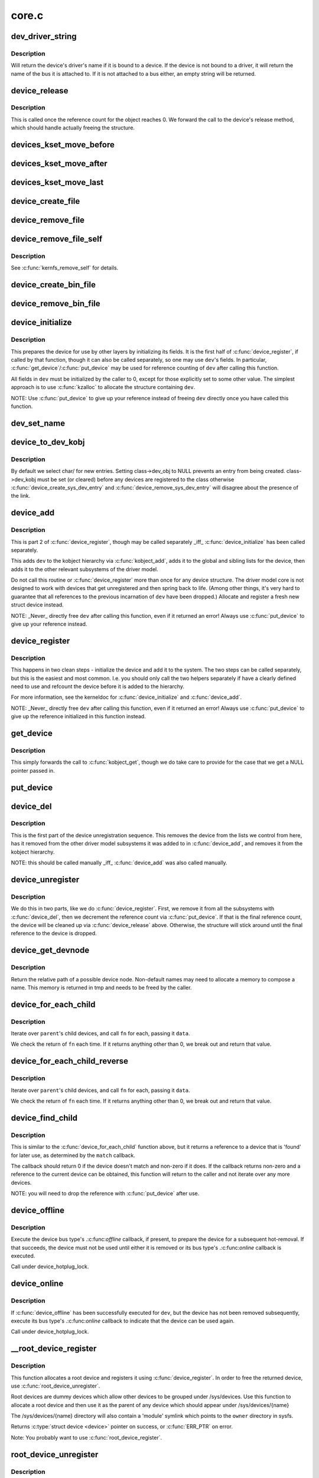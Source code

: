 .. -*- coding: utf-8; mode: rst -*-

======
core.c
======

.. _`dev_driver_string`:

dev_driver_string
=================

.. c:function:: const char *dev_driver_string (const struct device *dev)

    Return a device's driver name, if at all possible

    :param const struct device \*dev:
        struct device to get the name of


.. _`dev_driver_string.description`:

Description
-----------

Will return the device's driver's name if it is bound to a device.  If
the device is not bound to a driver, it will return the name of the bus
it is attached to.  If it is not attached to a bus either, an empty
string will be returned.


.. _`device_release`:

device_release
==============

.. c:function:: void device_release (struct kobject *kobj)

    free device structure.

    :param struct kobject \*kobj:
        device's kobject.


.. _`device_release.description`:

Description
-----------

This is called once the reference count for the object
reaches 0. We forward the call to the device's release
method, which should handle actually freeing the structure.


.. _`devices_kset_move_before`:

devices_kset_move_before
========================

.. c:function:: void devices_kset_move_before (struct device *deva, struct device *devb)

    Move device in the devices_kset's list.

    :param struct device \*deva:
        Device to move.

    :param struct device \*devb:
        Device ``deva`` should come before.


.. _`devices_kset_move_after`:

devices_kset_move_after
=======================

.. c:function:: void devices_kset_move_after (struct device *deva, struct device *devb)

    Move device in the devices_kset's list.

    :param struct device \*deva:
        Device to move

    :param struct device \*devb:
        Device ``deva`` should come after.


.. _`devices_kset_move_last`:

devices_kset_move_last
======================

.. c:function:: void devices_kset_move_last (struct device *dev)

    move the device to the end of devices_kset's list.

    :param struct device \*dev:
        device to move


.. _`device_create_file`:

device_create_file
==================

.. c:function:: int device_create_file (struct device *dev, const struct device_attribute *attr)

    create sysfs attribute file for device.

    :param struct device \*dev:
        device.

    :param const struct device_attribute \*attr:
        device attribute descriptor.


.. _`device_remove_file`:

device_remove_file
==================

.. c:function:: void device_remove_file (struct device *dev, const struct device_attribute *attr)

    remove sysfs attribute file.

    :param struct device \*dev:
        device.

    :param const struct device_attribute \*attr:
        device attribute descriptor.


.. _`device_remove_file_self`:

device_remove_file_self
=======================

.. c:function:: bool device_remove_file_self (struct device *dev, const struct device_attribute *attr)

    remove sysfs attribute file from its own method.

    :param struct device \*dev:
        device.

    :param const struct device_attribute \*attr:
        device attribute descriptor.


.. _`device_remove_file_self.description`:

Description
-----------

See :c:func:`kernfs_remove_self` for details.


.. _`device_create_bin_file`:

device_create_bin_file
======================

.. c:function:: int device_create_bin_file (struct device *dev, const struct bin_attribute *attr)

    create sysfs binary attribute file for device.

    :param struct device \*dev:
        device.

    :param const struct bin_attribute \*attr:
        device binary attribute descriptor.


.. _`device_remove_bin_file`:

device_remove_bin_file
======================

.. c:function:: void device_remove_bin_file (struct device *dev, const struct bin_attribute *attr)

    remove sysfs binary attribute file

    :param struct device \*dev:
        device.

    :param const struct bin_attribute \*attr:
        device binary attribute descriptor.


.. _`device_initialize`:

device_initialize
=================

.. c:function:: void device_initialize (struct device *dev)

    init device structure.

    :param struct device \*dev:
        device.


.. _`device_initialize.description`:

Description
-----------

This prepares the device for use by other layers by initializing
its fields.
It is the first half of :c:func:`device_register`, if called by
that function, though it can also be called separately, so one
may use ``dev``\ 's fields. In particular, :c:func:`get_device`/:c:func:`put_device`
may be used for reference counting of ``dev`` after calling this
function.

All fields in ``dev`` must be initialized by the caller to 0, except
for those explicitly set to some other value.  The simplest
approach is to use :c:func:`kzalloc` to allocate the structure containing
``dev``\ .

NOTE: Use :c:func:`put_device` to give up your reference instead of freeing
``dev`` directly once you have called this function.


.. _`dev_set_name`:

dev_set_name
============

.. c:function:: int dev_set_name (struct device *dev, const char *fmt,  ...)

    set a device name

    :param struct device \*dev:
        device

    :param const char \*fmt:
        format string for the device's name

    :param ...:
        variable arguments


.. _`device_to_dev_kobj`:

device_to_dev_kobj
==================

.. c:function:: struct kobject *device_to_dev_kobj (struct device *dev)

    select a /sys/dev/ directory for the device

    :param struct device \*dev:
        device


.. _`device_to_dev_kobj.description`:

Description
-----------

By default we select char/ for new entries.  Setting class->dev_obj
to NULL prevents an entry from being created.  class->dev_kobj must
be set (or cleared) before any devices are registered to the class
otherwise :c:func:`device_create_sys_dev_entry` and
:c:func:`device_remove_sys_dev_entry` will disagree about the presence of
the link.


.. _`device_add`:

device_add
==========

.. c:function:: int device_add (struct device *dev)

    add device to device hierarchy.

    :param struct device \*dev:
        device.


.. _`device_add.description`:

Description
-----------

This is part 2 of :c:func:`device_register`, though may be called
separately _iff_ :c:func:`device_initialize` has been called separately.

This adds ``dev`` to the kobject hierarchy via :c:func:`kobject_add`, adds it
to the global and sibling lists for the device, then
adds it to the other relevant subsystems of the driver model.

Do not call this routine or :c:func:`device_register` more than once for
any device structure.  The driver model core is not designed to work
with devices that get unregistered and then spring back to life.
(Among other things, it's very hard to guarantee that all references
to the previous incarnation of ``dev`` have been dropped.)  Allocate
and register a fresh new struct device instead.

NOTE: _Never_ directly free ``dev`` after calling this function, even
if it returned an error! Always use :c:func:`put_device` to give up your
reference instead.


.. _`device_register`:

device_register
===============

.. c:function:: int device_register (struct device *dev)

    register a device with the system.

    :param struct device \*dev:
        pointer to the device structure


.. _`device_register.description`:

Description
-----------

This happens in two clean steps - initialize the device
and add it to the system. The two steps can be called
separately, but this is the easiest and most common.
I.e. you should only call the two helpers separately if
have a clearly defined need to use and refcount the device
before it is added to the hierarchy.

For more information, see the kerneldoc for :c:func:`device_initialize`
and :c:func:`device_add`.

NOTE: _Never_ directly free ``dev`` after calling this function, even
if it returned an error! Always use :c:func:`put_device` to give up the
reference initialized in this function instead.


.. _`get_device`:

get_device
==========

.. c:function:: struct device *get_device (struct device *dev)

    increment reference count for device.

    :param struct device \*dev:
        device.


.. _`get_device.description`:

Description
-----------

This simply forwards the call to :c:func:`kobject_get`, though
we do take care to provide for the case that we get a NULL
pointer passed in.


.. _`put_device`:

put_device
==========

.. c:function:: void put_device (struct device *dev)

    decrement reference count.

    :param struct device \*dev:
        device in question.


.. _`device_del`:

device_del
==========

.. c:function:: void device_del (struct device *dev)

    delete device from system.

    :param struct device \*dev:
        device.


.. _`device_del.description`:

Description
-----------

This is the first part of the device unregistration
sequence. This removes the device from the lists we control
from here, has it removed from the other driver model
subsystems it was added to in :c:func:`device_add`, and removes it
from the kobject hierarchy.

NOTE: this should be called manually _iff_ :c:func:`device_add` was
also called manually.


.. _`device_unregister`:

device_unregister
=================

.. c:function:: void device_unregister (struct device *dev)

    unregister device from system.

    :param struct device \*dev:
        device going away.


.. _`device_unregister.description`:

Description
-----------

We do this in two parts, like we do :c:func:`device_register`. First,
we remove it from all the subsystems with :c:func:`device_del`, then
we decrement the reference count via :c:func:`put_device`. If that
is the final reference count, the device will be cleaned up
via :c:func:`device_release` above. Otherwise, the structure will
stick around until the final reference to the device is dropped.


.. _`device_get_devnode`:

device_get_devnode
==================

.. c:function:: const char *device_get_devnode (struct device *dev, umode_t *mode, kuid_t *uid, kgid_t *gid, const char **tmp)

    path of device node file

    :param struct device \*dev:
        device

    :param umode_t \*mode:
        returned file access mode

    :param kuid_t \*uid:
        returned file owner

    :param kgid_t \*gid:
        returned file group

    :param const char \*\*tmp:
        possibly allocated string


.. _`device_get_devnode.description`:

Description
-----------

Return the relative path of a possible device node.
Non-default names may need to allocate a memory to compose
a name. This memory is returned in tmp and needs to be
freed by the caller.


.. _`device_for_each_child`:

device_for_each_child
=====================

.. c:function:: int device_for_each_child (struct device *parent, void *data, int (*fn) (struct device *dev, void *data)

    device child iterator.

    :param struct device \*parent:
        parent struct device.

    :param void \*data:
        data for the callback.

    :param int (\*fn) (struct device \*dev, void \*data):
        function to be called for each device.


.. _`device_for_each_child.description`:

Description
-----------

Iterate over ``parent``\ 's child devices, and call ``fn`` for each,
passing it ``data``\ .

We check the return of ``fn`` each time. If it returns anything
other than 0, we break out and return that value.


.. _`device_for_each_child_reverse`:

device_for_each_child_reverse
=============================

.. c:function:: int device_for_each_child_reverse (struct device *parent, void *data, int (*fn) (struct device *dev, void *data)

    device child iterator in reversed order.

    :param struct device \*parent:
        parent struct device.

    :param void \*data:
        data for the callback.

    :param int (\*fn) (struct device \*dev, void \*data):
        function to be called for each device.


.. _`device_for_each_child_reverse.description`:

Description
-----------

Iterate over ``parent``\ 's child devices, and call ``fn`` for each,
passing it ``data``\ .

We check the return of ``fn`` each time. If it returns anything
other than 0, we break out and return that value.


.. _`device_find_child`:

device_find_child
=================

.. c:function:: struct device *device_find_child (struct device *parent, void *data, int (*match) (struct device *dev, void *data)

    device iterator for locating a particular device.

    :param struct device \*parent:
        parent struct device

    :param void \*data:
        Data to pass to match function

    :param int (\*match) (struct device \*dev, void \*data):
        Callback function to check device


.. _`device_find_child.description`:

Description
-----------

This is similar to the :c:func:`device_for_each_child` function above, but it
returns a reference to a device that is 'found' for later use, as
determined by the ``match`` callback.

The callback should return 0 if the device doesn't match and non-zero
if it does.  If the callback returns non-zero and a reference to the
current device can be obtained, this function will return to the caller
and not iterate over any more devices.

NOTE: you will need to drop the reference with :c:func:`put_device` after use.


.. _`device_offline`:

device_offline
==============

.. c:function:: int device_offline (struct device *dev)

    Prepare the device for hot-removal.

    :param struct device \*dev:
        Device to be put offline.


.. _`device_offline.description`:

Description
-----------

Execute the device bus type's .:c:func:`offline` callback, if present, to prepare
the device for a subsequent hot-removal.  If that succeeds, the device must
not be used until either it is removed or its bus type's .:c:func:`online` callback
is executed.

Call under device_hotplug_lock.


.. _`device_online`:

device_online
=============

.. c:function:: int device_online (struct device *dev)

    Put the device back online after successful device_offline().

    :param struct device \*dev:
        Device to be put back online.


.. _`device_online.description`:

Description
-----------

If :c:func:`device_offline` has been successfully executed for ``dev``\ , but the device
has not been removed subsequently, execute its bus type's .:c:func:`online` callback
to indicate that the device can be used again.

Call under device_hotplug_lock.


.. _`__root_device_register`:

__root_device_register
======================

.. c:function:: struct device *__root_device_register (const char *name, struct module *owner)

    allocate and register a root device

    :param const char \*name:
        root device name

    :param struct module \*owner:
        owner module of the root device, usually THIS_MODULE


.. _`__root_device_register.description`:

Description
-----------

This function allocates a root device and registers it
using :c:func:`device_register`. In order to free the returned
device, use :c:func:`root_device_unregister`.

Root devices are dummy devices which allow other devices
to be grouped under /sys/devices. Use this function to
allocate a root device and then use it as the parent of
any device which should appear under /sys/devices/{name}

The /sys/devices/{name} directory will also contain a
'module' symlink which points to the ``owner`` directory
in sysfs.

Returns :c:type:`struct device <device>` pointer on success, or :c:func:`ERR_PTR` on error.

Note: You probably want to use :c:func:`root_device_register`.


.. _`root_device_unregister`:

root_device_unregister
======================

.. c:function:: void root_device_unregister (struct device *dev)

    unregister and free a root device

    :param struct device \*dev:
        device going away


.. _`root_device_unregister.description`:

Description
-----------

This function unregisters and cleans up a device that was created by
:c:func:`root_device_register`.


.. _`device_create_vargs`:

device_create_vargs
===================

.. c:function:: struct device *device_create_vargs (struct class *class, struct device *parent, dev_t devt, void *drvdata, const char *fmt, va_list args)

    creates a device and registers it with sysfs

    :param struct class \*class:
        pointer to the struct class that this device should be registered to

    :param struct device \*parent:
        pointer to the parent struct device of this new device, if any

    :param dev_t devt:
        the dev_t for the char device to be added

    :param void \*drvdata:
        the data to be added to the device for callbacks

    :param const char \*fmt:
        string for the device's name

    :param va_list args:
        va_list for the device's name


.. _`device_create_vargs.description`:

Description
-----------

This function can be used by char device classes.  A struct device
will be created in sysfs, registered to the specified class.

A "dev" file will be created, showing the dev_t for the device, if
the dev_t is not 0,0.
If a pointer to a parent struct device is passed in, the newly created
struct device will be a child of that device in sysfs.
The pointer to the struct device will be returned from the call.
Any further sysfs files that might be required can be created using this
pointer.

Returns :c:type:`struct device <device>` pointer on success, or :c:func:`ERR_PTR` on error.

Note: the struct class passed to this function must have previously
been created with a call to :c:func:`class_create`.


.. _`device_create`:

device_create
=============

.. c:function:: struct device *device_create (struct class *class, struct device *parent, dev_t devt, void *drvdata, const char *fmt,  ...)

    creates a device and registers it with sysfs

    :param struct class \*class:
        pointer to the struct class that this device should be registered to

    :param struct device \*parent:
        pointer to the parent struct device of this new device, if any

    :param dev_t devt:
        the dev_t for the char device to be added

    :param void \*drvdata:
        the data to be added to the device for callbacks

    :param const char \*fmt:
        string for the device's name

    :param ...:
        variable arguments


.. _`device_create.description`:

Description
-----------

This function can be used by char device classes.  A struct device
will be created in sysfs, registered to the specified class.

A "dev" file will be created, showing the dev_t for the device, if
the dev_t is not 0,0.
If a pointer to a parent struct device is passed in, the newly created
struct device will be a child of that device in sysfs.
The pointer to the struct device will be returned from the call.
Any further sysfs files that might be required can be created using this
pointer.

Returns :c:type:`struct device <device>` pointer on success, or :c:func:`ERR_PTR` on error.

Note: the struct class passed to this function must have previously
been created with a call to :c:func:`class_create`.


.. _`device_create_with_groups`:

device_create_with_groups
=========================

.. c:function:: struct device *device_create_with_groups (struct class *class, struct device *parent, dev_t devt, void *drvdata, const struct attribute_group **groups, const char *fmt,  ...)

    creates a device and registers it with sysfs

    :param struct class \*class:
        pointer to the struct class that this device should be registered to

    :param struct device \*parent:
        pointer to the parent struct device of this new device, if any

    :param dev_t devt:
        the dev_t for the char device to be added

    :param void \*drvdata:
        the data to be added to the device for callbacks

    :param const struct attribute_group \*\*groups:
        NULL-terminated list of attribute groups to be created

    :param const char \*fmt:
        string for the device's name

    :param ...:
        variable arguments


.. _`device_create_with_groups.description`:

Description
-----------

This function can be used by char device classes.  A struct device
will be created in sysfs, registered to the specified class.
Additional attributes specified in the groups parameter will also
be created automatically.

A "dev" file will be created, showing the dev_t for the device, if
the dev_t is not 0,0.
If a pointer to a parent struct device is passed in, the newly created
struct device will be a child of that device in sysfs.
The pointer to the struct device will be returned from the call.
Any further sysfs files that might be required can be created using this
pointer.

Returns :c:type:`struct device <device>` pointer on success, or :c:func:`ERR_PTR` on error.

Note: the struct class passed to this function must have previously
been created with a call to :c:func:`class_create`.


.. _`device_destroy`:

device_destroy
==============

.. c:function:: void device_destroy (struct class *class, dev_t devt)

    removes a device that was created with device_create()

    :param struct class \*class:
        pointer to the struct class that this device was registered with

    :param dev_t devt:
        the dev_t of the device that was previously registered


.. _`device_destroy.description`:

Description
-----------

This call unregisters and cleans up a device that was created with a
call to :c:func:`device_create`.


.. _`device_rename`:

device_rename
=============

.. c:function:: int device_rename (struct device *dev, const char *new_name)

    renames a device

    :param struct device \*dev:
        the pointer to the struct device to be renamed

    :param const char \*new_name:
        the new name of the device


.. _`device_rename.description`:

Description
-----------

It is the responsibility of the caller to provide mutual
exclusion between two different calls of device_rename
on the same device to ensure that new_name is valid and
won't conflict with other devices.

Note: Don't call this function.  Currently, the networking layer calls this
function, but that will change.  The following text from Kay Sievers offers
some insight:

Renaming devices is racy at many levels, symlinks and other stuff are not
replaced atomically, and you get a "move" uevent, but it's not easy to
connect the event to the old and new device. Device nodes are not renamed at
all, there isn't even support for that in the kernel now.

In the meantime, during renaming, your target name might be taken by another
driver, creating conflicts. Or the old name is taken directly after you
renamed it -- then you get events for the same DEVPATH, before you even see
the "move" event. It's just a mess, and nothing new should ever rely on
kernel device renaming. Besides that, it's not even implemented now for
other things than (driver-core wise very simple) network devices.

We are currently about to change network renaming in udev to completely
disallow renaming of devices in the same namespace as the kernel uses,
because we can't solve the problems properly, that arise with swapping names
of multiple interfaces without races. Means, renaming of eth[0-9]* will only
be allowed to some other name than eth[0-9]*, for the aforementioned
reasons.

Make up a "real" name in the driver before you register anything, or add
some other attributes for userspace to find the device, or use udev to add
symlinks -- but never rename kernel devices later, it's a complete mess. We
don't even want to get into that and try to implement the missing pieces in
the core. We really have other pieces to fix in the driver core mess. :)


.. _`device_move`:

device_move
===========

.. c:function:: int device_move (struct device *dev, struct device *new_parent, enum dpm_order dpm_order)

    moves a device to a new parent

    :param struct device \*dev:
        the pointer to the struct device to be moved

    :param struct device \*new_parent:
        the new parent of the device (can by NULL)

    :param enum dpm_order dpm_order:
        how to reorder the dpm_list


.. _`device_shutdown`:

device_shutdown
===============

.. c:function:: void device_shutdown ( void)

    call ->shutdown() on each device to shutdown.

    :param void:
        no arguments


.. _`set_primary_fwnode`:

set_primary_fwnode
==================

.. c:function:: void set_primary_fwnode (struct device *dev, struct fwnode_handle *fwnode)

    Change the primary firmware node of a given device.

    :param struct device \*dev:
        Device to handle.

    :param struct fwnode_handle \*fwnode:
        New primary firmware node of the device.


.. _`set_primary_fwnode.description`:

Description
-----------

Set the device's firmware node pointer to ``fwnode``\ , but if a secondary
firmware node of the device is present, preserve it.


.. _`set_secondary_fwnode`:

set_secondary_fwnode
====================

.. c:function:: void set_secondary_fwnode (struct device *dev, struct fwnode_handle *fwnode)

    Change the secondary firmware node of a given device.

    :param struct device \*dev:
        Device to handle.

    :param struct fwnode_handle \*fwnode:
        New secondary firmware node of the device.


.. _`set_secondary_fwnode.description`:

Description
-----------

If a primary firmware node of the device is present, set its secondary
pointer to ``fwnode``\ .  Otherwise, set the device's firmware node pointer to
``fwnode``\ .

